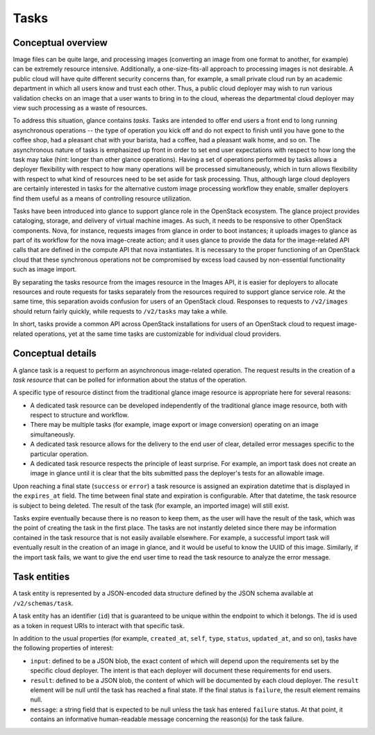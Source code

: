 =====
Tasks
=====

Conceptual overview
~~~~~~~~~~~~~~~~~~~

Image files can be quite large, and processing images (converting an image from
one format to another, for example) can be extremely resource intensive.
Additionally, a one-size-fits-all approach to processing images is not
desirable. A public cloud will have quite different security concerns than,
for example, a small private cloud run by an academic department in which all
users know and trust each other. Thus, a public cloud deployer may wish to run
various validation checks on an image that a user wants to bring in to the
cloud, whereas the departmental cloud deployer may view such processing as a
waste of resources.

To address this situation, glance contains *tasks*. Tasks are intended to
offer end users a front end to long running asynchronous operations -- the type
of operation you kick off and do not expect to finish until you have gone to
the coffee shop, had a pleasant chat with your barista, had a coffee, had a
pleasant walk home, and so on. The asynchronous nature of tasks is emphasized
up front in order to set end user expectations with respect to how long the
task may take (hint: longer than other glance operations). Having a set of
operations performed by tasks allows a deployer flexibility with respect to how
many operations will be processed simultaneously, which in turn allows
flexibility with respect to what kind of resources need to be set aside for
task processing. Thus, although large cloud deployers are certainly interested
in tasks for the alternative custom image processing workflow they enable,
smaller deployers find them useful as a means of controlling resource
utilization.

Tasks have been introduced into glance to support glance role in the OpenStack
ecosystem. The glance project provides cataloging, storage,
and delivery of virtual machine images. As such, it needs to be responsive to
other OpenStack components. Nova, for instance, requests images from glance in
order to boot instances; it uploads images to glance as part of its workflow
for the nova image-create action; and it uses glance to provide the data for
the image-related API calls that are defined in the compute API that nova
instantiates. It is necessary to the proper functioning of an OpenStack cloud
that these synchronous operations not be compromised by excess load caused by
non-essential functionality such as image import.

By separating the tasks resource from the images resource in the Images API,
it is easier for deployers to allocate resources and route requests for tasks
separately from the resources required to support glance service role. At
the same time, this separation avoids confusion for users of an OpenStack
cloud. Responses to requests to ``/v2/images`` should return fairly quickly,
while requests to ``/v2/tasks`` may take a while.

In short, tasks provide a common API across OpenStack installations for users
of an OpenStack cloud to request image-related operations, yet at the same time
tasks are customizable for individual cloud providers.

Conceptual details
~~~~~~~~~~~~~~~~~~

A glance task is a request to perform an asynchronous image-related
operation. The request results in the creation of a *task resource* that
can be polled for information about the status of the operation.

A specific type of resource distinct from the traditional glance image resource
is appropriate here for several reasons:

* A dedicated task resource can be developed independently of the traditional
  glance image resource, both with respect to structure and workflow.

* There may be multiple tasks (for example, image export or image conversion)
  operating on an image simultaneously.

* A dedicated task resource allows for the delivery to the end user of clear,
  detailed error messages specific to the particular operation.

* A dedicated task resource respects the principle of least surprise. For
  example, an import task does not create an image in glance until it is clear
  that the bits submitted pass the deployer's tests for an allowable image.

Upon reaching a final state (``success`` or ``error``) a task resource is
assigned an expiration datetime that is displayed in the ``expires_at`` field.
The time between final state and expiration is configurable. After that
datetime, the task resource is subject to being deleted. The result of the
task (for example, an imported image) will still exist.

Tasks expire eventually because there is no reason to keep them,
as the user will have the result of the task, which was the point of creating
the task in the first place. The tasks are not instantly deleted since
there may be information contained in the task resource that is not easily
available elsewhere. For example, a successful import task will eventually
result in the creation of an image in glance, and it would be
useful to know the UUID of this image. Similarly, if the import task fails,
we want to give the end user time to read the task resource to analyze
the error message.

Task entities
~~~~~~~~~~~~~

A task entity is represented by a JSON-encoded data structure defined by the
JSON schema available at ``/v2/schemas/task``.

A task entity has an identifier (``id``) that is guaranteed to be unique within
the endpoint to which it belongs. The id is used as a token in request URIs to
interact with that specific task.

In addition to the usual properties (for example, ``created_at``,
``self``, ``type``, ``status``, ``updated_at``, and so on), tasks have the
following properties of interest:

* ``input``: defined to be a JSON blob, the exact content of which will
  depend upon the requirements set by the specific cloud deployer. The intent
  is that each deployer will document these requirements for end users.

* ``result``: defined to be a JSON blob, the content of which will
  be documented by each cloud deployer.  The ``result`` element will be null
  until the task has reached a final state. If the final status is
  ``failure``, the result element remains null.

* ``message``: a string field that is expected to be null unless the task
  has entered ``failure`` status.  At that point, it contains an informative
  human-readable message concerning the reason(s) for the task failure.

